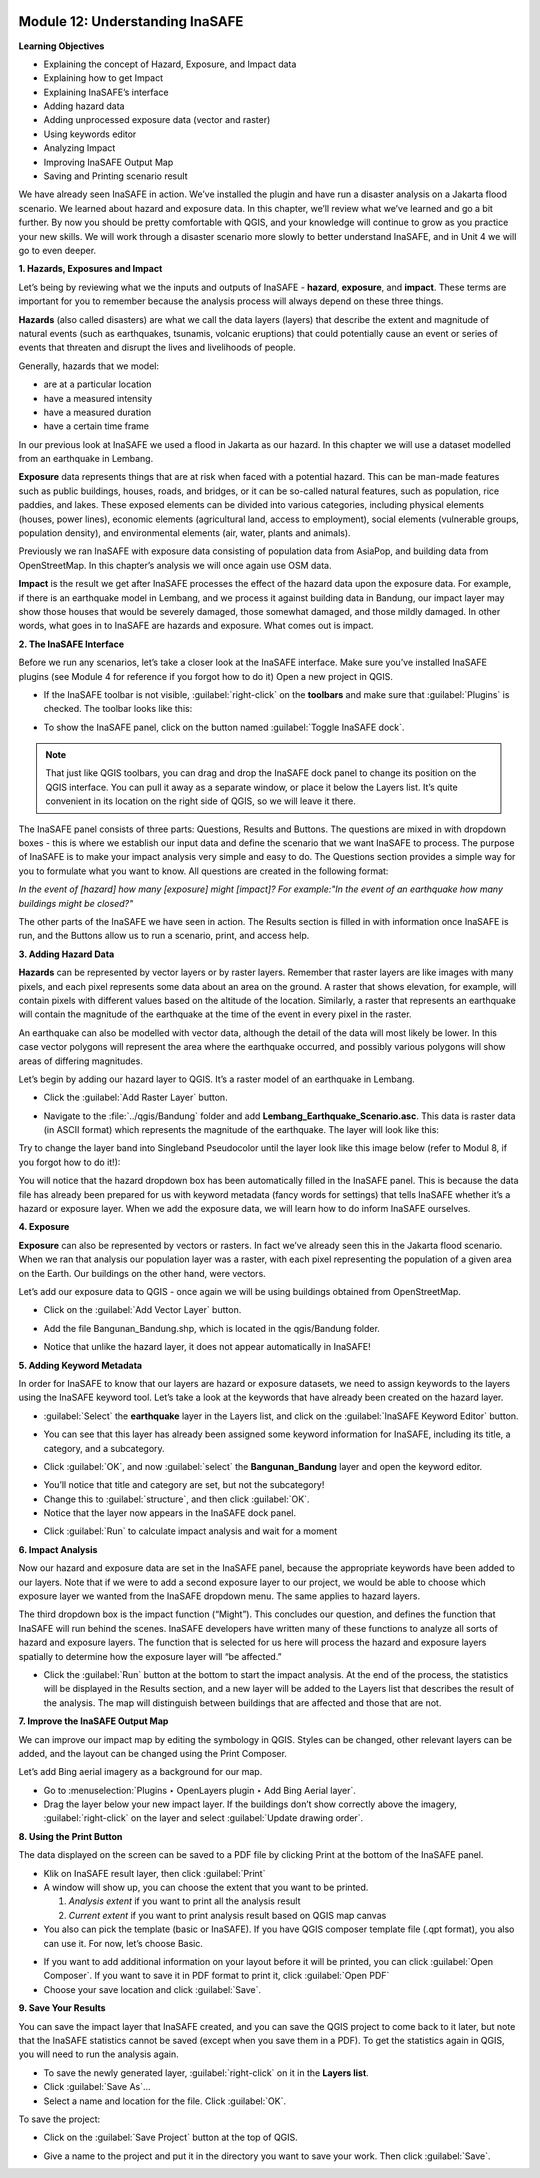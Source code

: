 .. image:: /static/training/beginner/qgis-inasafe/image7.*

Module 12: Understanding InaSAFE
================================

**Learning Objectives**

- Explaining the concept of Hazard, Exposure, and Impact data
- Explaining how to get Impact
- Explaining InaSAFE’s interface
- Adding hazard data
- Adding unprocessed exposure data (vector and raster)
- Using keywords editor
- Analyzing Impact
- Improving InaSAFE Output Map
- Saving and Printing scenario result

We have already seen InaSAFE in action. We’ve installed the plugin and have run
a disaster analysis on a Jakarta flood scenario. We learned about hazard and
exposure data. In this chapter, we’ll review what we’ve learned and go a bit
further. By now you should be pretty comfortable with QGIS, and your knowledge
will continue to grow as you practice your new skills. We will work through a
disaster scenario more slowly to better understand InaSAFE, and in Unit 4 we
will go to even deeper.

**1. Hazards, Exposures and Impact**

Let’s being by reviewing what we the inputs and outputs of InaSAFE - **hazard**,
**exposure**, and **impact**.  These terms are important for you to remember
because the analysis process will always depend on these three things.

**Hazards** (also called disasters) are what we call the data layers (layers)
that describe the extent and magnitude of natural events (such as earthquakes,
tsunamis, volcanic eruptions) that could potentially cause an event or series
of events that threaten and disrupt the lives and livelihoods of people.

Generally, hazards that we model:

- are at a particular location
- have a measured intensity
- have a measured duration
- have a certain time frame

In our previous look at InaSAFE we used a flood in Jakarta as our hazard.  In
this chapter we will use a dataset modelled from an earthquake in Lembang.

**Exposure** data represents things that are at risk when faced with a potential
hazard.  This can be man-made features such as public buildings, houses, roads,
and bridges, or it can be so-called natural features, such as population, rice
paddies, and lakes.  These exposed elements can be divided into various
categories, including physical elements (houses, power lines), economic elements
(agricultural land, access to employment), social elements (vulnerable groups,
population density), and environmental elements (air, water, plants and animals).

Previously we ran InaSAFE with exposure data consisting of population data from
AsiaPop, and building data from OpenStreetMap.  In this chapter’s analysis we
will once again use OSM data.

**Impact** is the result we get after InaSAFE processes the effect of the hazard
data upon the exposure data.  For example, if there is an earthquake model in
Lembang, and we process it against building data in Bandung, our impact layer
may show those houses that would be severely damaged, those somewhat damaged,
and those mildly damaged.  In other words, what goes in to InaSAFE are hazards
and exposure.  What comes out is impact.

**2. The InaSAFE Interface**

Before we run any scenarios, let’s take a closer look at the InaSAFE interface.
Make sure you’ve installed InaSAFE plugins (see Module 4 for reference if
you forgot how to do it) Open a new project in QGIS.

- If the InaSAFE toolbar is not visible, :guilabel:`right-click` on the
  **toolbars** and make sure that :guilabel:`Plugins` is checked.  The
  toolbar looks like this:

.. image:: /static/training/beginner/qgis-inasafe/image278.*
   :align: center

- To show the InaSAFE panel, click on the button named
  :guilabel:`Toggle InaSAFE dock`.

.. image:: /static/training/beginner/qgis-inasafe/image279.*
   :align: center

.. note:: That just like QGIS toolbars, you can drag and drop the InaSAFE dock
   panel to change its position on the QGIS interface.  You can pull it away as
   a separate window, or place it below the Layers list.  It’s quite convenient
   in its location on the right side of QGIS, so we will leave it there.

.. image:: /static/training/beginner/qgis-inasafe/image280.*
   :align: center

The InaSAFE panel consists of three parts: Questions, Results and Buttons.  The
questions are mixed in with dropdown boxes - this is where we establish our
input data and define the scenario that we want InaSAFE to process.  The purpose
of InaSAFE is to make your impact analysis very simple and easy to do.  The
Questions section provides a simple way for you to formulate what you want to
know.  All questions are created in the following format:

*In the event of [hazard] how many [exposure] might [impact]?
For example:"In the event of an earthquake how many buildings might be closed?"*

The other parts of the InaSAFE we have seen in action.  The Results section is
filled in with information once InaSAFE is run, and the Buttons allow us to run
a scenario, print, and access help.

**3.  Adding Hazard Data**

**Hazards** can be represented by vector layers or by raster layers.  Remember
that raster layers are like images with many pixels, and each pixel represents
some data about an area on the ground.  A raster that shows elevation, for
example, will contain pixels with different values based on the altitude of the
location.  Similarly, a raster that represents an earthquake will contain the
magnitude of the earthquake at the time of the event in every pixel in
the raster.

An earthquake can also be modelled with vector data, although the detail of the
data will most likely be lower.  In this case vector polygons will represent the
area where the earthquake occurred, and possibly various polygons will show
areas of differing magnitudes.

Let’s begin by adding our hazard layer to QGIS.  It’s a raster model of an
earthquake in Lembang.

- Click the :guilabel:`Add Raster Layer` button.

.. image:: /static/training/beginner/qgis-inasafe/image281.*
   :align: center

- Navigate to the :file:`../qgis/Bandung` folder and add
  **Lembang_Earthquake_Scenario.asc**. This data is raster data (in ASCII
  format) which represents the magnitude of the earthquake. The layer will
  look like this:

.. image:: /static/training/beginner/qgis-inasafe/image282.*
   :align: center

Try to change the layer band into Singleband Pseudocolor until the layer
look like this image below (refer to Modul 8, if you forgot how to do it!):

.. image:: /static/training/beginner/qgis-inasafe/image283.*
   :align: center

You will notice that the hazard dropdown box has been automatically filled in
the InaSAFE panel.  This is because the data file has already been prepared for
us with keyword metadata (fancy words for settings) that tells InaSAFE whether
it’s a hazard or exposure layer.  When we add the exposure data, we will learn
how to do inform InaSAFE ourselves.

**4. Exposure**

**Exposure** can also be represented by vectors or rasters.  In fact we’ve
already seen this in the Jakarta flood scenario.  When we ran that analysis our
population layer was a raster, with each pixel representing the population of a
given area on the Earth.  Our buildings on the other hand, were vectors.

Let’s add our exposure data to QGIS - once again we will be using buildings
obtained from OpenStreetMap.

- Click on the :guilabel:`Add Vector Layer` button.

.. image:: /static/training/beginner/qgis-inasafe/image284.*
   :align: center

- Add the file Bangunan_Bandung.shp, which is located
  in the qgis/Bandung folder.

.. image:: /static/training/beginner/qgis-inasafe/image285.*
   :align: center

- Notice that unlike the hazard layer, it does not appear automatically in
  InaSAFE!

**5. Adding Keyword Metadata**

In order for InaSAFE to know that our layers are hazard or exposure datasets,
we need to assign keywords to the layers using the InaSAFE keyword tool.  Let’s
take a look at the keywords that have already been created on the hazard layer.

- :guilabel:`Select` the **earthquake** layer in the Layers list, and click on
  the :guilabel:`InaSAFE Keyword Editor` button.

.. image:: /static/training/beginner/qgis-inasafe/image286.*
   :align: center

- You can see that this layer has already been assigned some keyword information
  for InaSAFE, including its title, a category, and a subcategory.

.. image:: /static/training/beginner/qgis-inasafe/image287.*
   :align: center

- Click :guilabel:`OK`, and now :guilabel:`select` the **Bangunan_Bandung**
  layer and open the keyword editor.

.. image:: /static/training/beginner/qgis-inasafe/image288.*
   :align: center

- You’ll notice that title and category are set, but not the subcategory!
- Change this to :guilabel:`structure`, and then click :guilabel:`OK`.
- Notice that the layer now appears in the InaSAFE dock panel.

.. image:: /static/training/beginner/qgis-inasafe/image289.*
   :align: center

- Click :guilabel:`Run` to calculate impact analysis and wait for a moment

.. image:: /static/training/beginner/qgis-inasafe/image290.*
   :align: center

**6. Impact Analysis**

Now our hazard and exposure data are set in the InaSAFE panel, because the
appropriate keywords have been added to our layers.
Note that if we were to add a second exposure layer to our project,
we would be able to choose which exposure layer we wanted from the InaSAFE
dropdown menu.
The same applies to hazard layers.

The third dropdown box is the impact function (“Might”).
This concludes our question, and defines the function that InaSAFE will run
behind the scenes.
InaSAFE developers have written many of these functions to analyze all sorts of
hazard and exposure layers.
The function that is selected for us here will process the hazard and
exposure layers spatially to determine how the exposure layer will “be
affected.”

- Click the :guilabel:`Run` button at the bottom to start the impact analysis.
  At the end of the process, the statistics will be displayed in the Results
  section, and a new layer will be added to the Layers list that describes
  the result of the analysis.
  The map will distinguish between buildings that are affected and those that
  are not.

.. image:: /static/training/beginner/qgis-inasafe/image291.*
   :align: center

**7. Improve the InaSAFE Output Map**

We can improve our impact map by editing
the symbology in QGIS.  Styles can be changed, other relevant layers can be
added, and the layout can be changed using the Print Composer.

Let’s add Bing aerial imagery as a background for our map.

- Go to :menuselection:`Plugins ‣ OpenLayers plugin ‣ Add Bing Aerial layer`.
- Drag the layer below your new impact layer.  If the buildings don’t show
  correctly above the imagery, :guilabel:`right-click` on the layer and select
  :guilabel:`Update drawing order`.

.. image:: /static/training/beginner/qgis-inasafe/image292.*
   :align: center

**8.  Using the Print Button**

The data displayed on the screen can be saved to a PDF file by clicking Print at
the bottom of the InaSAFE panel.

- Klik on InaSAFE result layer, then click :guilabel:`Print`
- A window will show up, you can choose the extent that you want to be printed.

  1. *Analysis extent* if you want to print all the analysis result
  2. *Current extent* if you want to print analysis result based on QGIS
     map canvas

- You also can pick the template (basic or InaSAFE). If you have QGIS
  composer template file (.qpt format), you also can use it. For now,
  let’s choose Basic.

.. image:: /static/training/beginner/qgis-inasafe/image293.*
   :align: center

- If you want to add additional information on your layout before it will
  be printed, you can click :guilabel:`Open Composer`. If you want to save
  it in PDF format to print it, click :guilabel:`Open PDF`
- Choose your save location and click :guilabel:`Save`.


.. image:: /static/training/beginner/qgis-inasafe/image294.*
   :align: center

.. image:: /static/training/beginner/qgis-inasafe/image295.*
   :align: center

.. image:: /static/training/beginner/qgis-inasafe/image296.*
   :align: center



**9. Save Your Results**

You can save the impact layer that InaSAFE created, and you can save the QGIS
project to come back to it later, but note that the InaSAFE statistics cannot be
saved (except when you save them in a PDF).  To get the statistics again in
QGIS, you will need to run the analysis again.

- To save the newly generated layer, :guilabel:`right-click` on it in the
  **Layers list**.
- Click :guilabel:`Save As`...
- Select a name and location for the file.  Click :guilabel:`OK`.

To save the project:

- Click on the :guilabel:`Save Project` button at the top of QGIS.

.. image:: /static/training/beginner/qgis-inasafe/image297.*
   :align: center

- Give a name to the project and put it in the directory you want to save your
  work. Then click :guilabel:`Save`.

.. image:: /static/training/beginner/qgis-inasafe/image298.*
   :align: center
